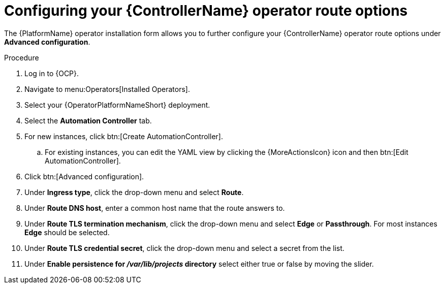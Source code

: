 [id="proc-configuring-controller-route-options_{context}"]

= Configuring your {ControllerName} operator route options

The {PlatformName} operator installation form allows you to further configure your {ControllerName} operator route options under *Advanced configuration*.

.Procedure
. Log in to {OCP}.
. Navigate to menu:Operators[Installed Operators].
. Select your {OperatorPlatformNameShort} deployment.
. Select the *Automation Controller* tab. 
. For new instances, click btn:[Create AutomationController].
.. For existing instances, you can edit the YAML view by clicking the {MoreActionsIcon} icon and then btn:[Edit AutomationController].
. Click btn:[Advanced configuration].
. Under *Ingress type*, click the drop-down menu and select *Route*.
. Under *Route DNS host*, enter a common host name that the route answers to.
. Under *Route TLS termination mechanism*, click the drop-down menu and select *Edge* or *Passthrough*. For most instances *Edge* should be selected.
. Under *Route TLS credential secret*, click the drop-down menu and select a secret from the list.
. Under *Enable persistence for __/var/lib/projects__ directory* select either true or false by moving the slider.

